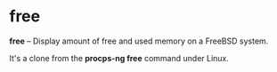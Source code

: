 * free

*free* -- Display amount of free and used memory on a FreeBSD system.

It's a clone from the *procps-ng free* command under Linux.
